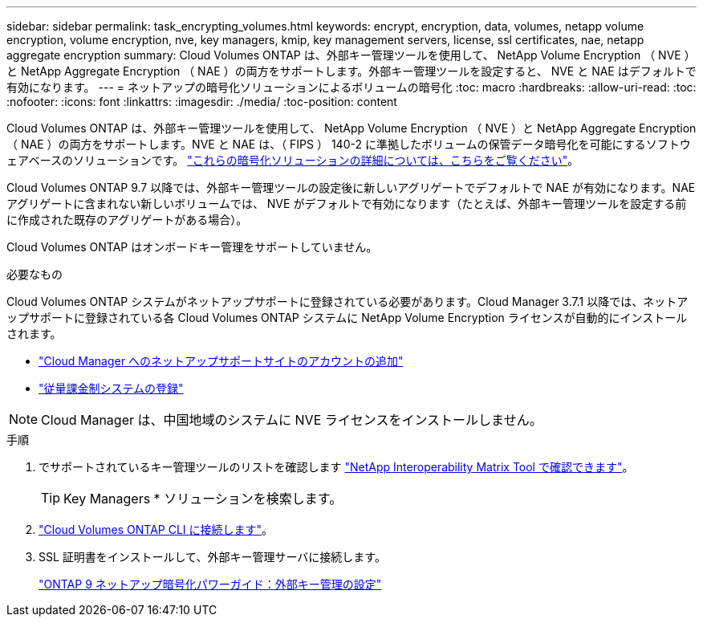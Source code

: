 ---
sidebar: sidebar 
permalink: task_encrypting_volumes.html 
keywords: encrypt, encryption, data, volumes, netapp volume encryption, volume encryption, nve, key managers, kmip, key management servers, license, ssl certificates, nae, netapp aggregate encryption 
summary: Cloud Volumes ONTAP は、外部キー管理ツールを使用して、 NetApp Volume Encryption （ NVE ）と NetApp Aggregate Encryption （ NAE ）の両方をサポートします。外部キー管理ツールを設定すると、 NVE と NAE はデフォルトで有効になります。 
---
= ネットアップの暗号化ソリューションによるボリュームの暗号化
:toc: macro
:hardbreaks:
:allow-uri-read: 
:toc: 
:nofooter: 
:icons: font
:linkattrs: 
:imagesdir: ./media/
:toc-position: content


[role="lead"]
Cloud Volumes ONTAP は、外部キー管理ツールを使用して、 NetApp Volume Encryption （ NVE ）と NetApp Aggregate Encryption （ NAE ）の両方をサポートします。NVE と NAE は、（ FIPS ） 140-2 に準拠したボリュームの保管データ暗号化を可能にするソフトウェアベースのソリューションです。 link:concept_security.html["これらの暗号化ソリューションの詳細については、こちらをご覧ください"]。

Cloud Volumes ONTAP 9.7 以降では、外部キー管理ツールの設定後に新しいアグリゲートでデフォルトで NAE が有効になります。NAE アグリゲートに含まれない新しいボリュームでは、 NVE がデフォルトで有効になります（たとえば、外部キー管理ツールを設定する前に作成された既存のアグリゲートがある場合）。

Cloud Volumes ONTAP はオンボードキー管理をサポートしていません。

.必要なもの
Cloud Volumes ONTAP システムがネットアップサポートに登録されている必要があります。Cloud Manager 3.7.1 以降では、ネットアップサポートに登録されている各 Cloud Volumes ONTAP システムに NetApp Volume Encryption ライセンスが自動的にインストールされます。

* link:task_adding_nss_accounts.html["Cloud Manager へのネットアップサポートサイトのアカウントの追加"]
* link:task_registering.html["従量課金制システムの登録"]



NOTE: Cloud Manager は、中国地域のシステムに NVE ライセンスをインストールしません。

.手順
. でサポートされているキー管理ツールのリストを確認します http://mysupport.netapp.com/matrix["NetApp Interoperability Matrix Tool で確認できます"^]。
+

TIP: Key Managers * ソリューションを検索します。

. link:task_connecting_to_otc.html["Cloud Volumes ONTAP CLI に接続します"^]。
. SSL 証明書をインストールして、外部キー管理サーバに接続します。
+
http://docs.netapp.com/ontap-9/topic/com.netapp.doc.pow-nve/GUID-DD718B42-038D-4009-84FF-20BBD6530BC2.html["ONTAP 9 ネットアップ暗号化パワーガイド：外部キー管理の設定"^]


